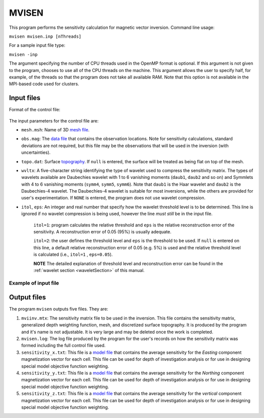 
.. _mvisen:

MVISEN
======

This program performs the sensitivity calculation for magnetic vector inversion. Command line usage:

``mvisen mvisen.inp [nThreads]``

For a sample input file type:

``mvisen -inp``

The argument specifying the number of CPU threads used in the OpenMP format is optional. If this argument is not given to the program, chooses to use all of the CPU threads on the machine. This argument allows the user to specify half, for example, of the threads so that the program does not take all available RAM. Note that this option is not available in the MPI-based code used for clusters.

Input files
-----------

Format of the control file:

.. figure:: ../../images/mvisen.png
     :align: center
     :figwidth: 75%

The input parameters for the control file are:

- ``mesh.msh``: Name of 3D `mesh file <http://giftoolscookbook.readthedocs.io/en/latest/content/fileFormats/mesh3Dfile.html>`_.

- ``obs.mag``: The `data file <http://giftoolscookbook.readthedocs.io/en/latest/content/fileFormats/magfile.html>`_ that contains the observation locations. Note for sensitivity calculations, standard deviations are not required, but this file may be the observations that will be used in the inversion (with uncertainties).

- ``topo.dat``: Surface `topography <http://giftoolscookbook.readthedocs.io/en/latest/content/fileFormats/topoGIF3Dfile.html>`_. If ``null`` is entered, the surface will be treated as being flat on top of the mesh.

- ``wvltx``: A five-character string identifying the type of wavelet used to compress the sensitivity matrix. The types of wavelets available are Daubechies wavelet with 1 to 6 vanishing moments (``daub1``, ``daub2`` and so on) and Symmlets with 4 to 6 vanishing moments (``symm4``, ``symm5``, ``symm6``). Note that ``daub1`` is the Haar wavelet and ``daub2`` is the Daubechies-4 wavelet. The Daubechies-4 wavelet is suitable for most inversions, while the others are provided for user's experimentation. If ``NONE`` is entered, the program does not use wavelet compression.

- ``itol``, ``eps``: An integer and real number that specify how the wavelet threshold level is to be determined. This line is ignored if no wavelet compression is being used, however the line *must still* be in the input file.

     ``itol=1``: program calculates the relative threshold and ``eps`` is the relative reconstruction error of the sensitivity. A reconstruction error of 0.05 (95%) is usually adequate.

     ``itol=2``: the user defines the threshold level and ``eps`` is the threshold to be used. If ``null`` is entered on this line, a default relative reconstruction error of 0.05 (e.g. 5%) is used and the relative threshold level is calculated (i.e., ``itol=1`` , ``eps=0.05``).

     **NOTE** The detailed explanation of threshold level and reconstruction error can be found in the :ref:`wavelet section <waveletSection>` of this manual.


Example of input file
~~~~~~~~~~~~~~~~~~~~~

.. figure:: ../../images/mvisenEx.png
     :align: center
     :figwidth: 50%


Output files
------------

The program ``mvisen`` outputs five files. They are:

#. ``mviinv.mtx``: The sensitivity matrix file to be used in the inversion. This file contains the sensitivity matrix, generalized depth weighting function, mesh, and discretized surface topography. It is produced by the program and it's name is not adjustable. It is very large and may be deleted once the work is completed.

#. ``mvisen.log``: The log file produced by the program for the user's records on how the sensitivity matrix was formed including the full control file used.

#. ``sensitivity_x.txt``: This file is a `model file <http://giftoolscookbook.readthedocs.io/en/latest/content/fileFormats/modelfile.html>`_ that contains the average sensitivity for the *Easting* component magnetization vector for each cell. This file can be used for depth of investigation analysis or for use in designing special model objective function weighting.

#. ``sensitivity_y.txt``: This file is a `model file <http://giftoolscookbook.readthedocs.io/en/latest/content/fileFormats/modelfile.html>`_ that contains the average sensitivity for the *Northing* component magnetization vector for each cell. This file can be used for depth of investigation analysis or for use in designing special model objective function weighting.

#. ``sensitivity_z.txt``: This file is a `model file <http://giftoolscookbook.readthedocs.io/en/latest/content/fileFormats/modelfile.html>`_ that contains the average sensitivity for the *vertical* component magnetization vector for each cell. This file can be used for depth of investigation analysis or for use in designing special model objective function weighting.


